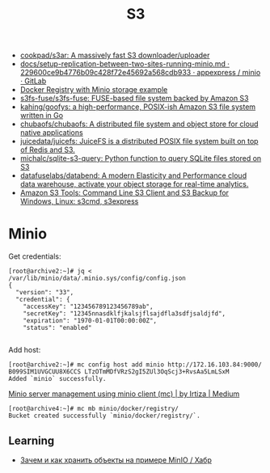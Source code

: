 :PROPERTIES:
:ID:       cc89d124-459a-480e-a2a0-0a6460da7763
:END:
#+title: S3

- [[https://github.com/cookpad/s3ar][cookpad/s3ar: A massively fast S3 downloader/uploader]]
- [[https://git.appexpress.io/appexpress/minio/blob/229600ce9b4776b09c428f72e45692a568cdb933/docs/setup-replication-between-two-sites-running-minio.md][docs/setup-replication-between-two-sites-running-minio.md · 229600ce9b4776b09c428f72e45692a568cdb933 · appexpress / minio · GitLab]]
- [[https://gist.github.com/leanderjanssen/0e5532dc5818ab84b54b06cf80ad93ed][Docker Registry with Minio storage example]]
- [[https://github.com/s3fs-fuse/s3fs-fuse][s3fs-fuse/s3fs-fuse: FUSE-based file system backed by Amazon S3]]
- [[https://github.com/kahing/goofys][kahing/goofys: a high-performance, POSIX-ish Amazon S3 file system written in Go]]
- [[https://github.com/chubaofs/chubaofs][chubaofs/chubaofs: A distributed file system and object store for cloud native applications]]
- [[https://github.com/juicedata/juicefs][juicedata/juicefs: JuiceFS is a distributed POSIX file system built on top of Redis and S3.]]
- [[https://github.com/michalc/sqlite-s3-query][michalc/sqlite-s3-query: Python function to query SQLite files stored on S3]]
- [[https://github.com/datafuselabs/databend][datafuselabs/databend: A modern Elasticity and Performance cloud data warehouse, activate your object storage for real-time analytics.]]
- [[https://s3tools.org/s3cmd][Amazon S3 Tools: Command Line S3 Client and S3 Backup for Windows, Linux: s3cmd, s3express]]

* Minio

Get credentials:
#+begin_example
  [root@archive2:~]# jq < /var/lib/minio/data/.minio.sys/config/config.json                                                                   
  {                       
    "version": "33",                 
    "credential": {       
      "accessKey": "123456789123456789ab",                              
      "secretKey": "12345nnasdklfjkalsjflsajdfla3sdfjsaldjfd",          
      "expiration": "1970-01-01T00:00:00Z",                             
      "status": "enabled"                                               

#+end_example

Add host:
#+begin_example
  [root@archive2:~]# mc config host add minio http://172.16.103.84:9000/ B099SIM1UVGCUU8X6CCS LTzOTmMDfVRzS2gI5ZUl3OqScj3+RvsAa5LmLSxM
  Added `minio` successfully.
#+end_example

[[https://medium.com/@aliartiza75/minio-server-management-using-minio-client-mc-70c8a7ce38][Minio server management using minio client (mc) | by Irtiza | Medium]]
#+begin_example
[root@archive4:~]# mc mb minio/docker/registry/
Bucket created successfully `minio/docker/registry/`.
#+end_example

** Learning

- [[https://habr.com/ru/company/ozontech/blog/586024/][Зачем и как хранить объекты на примере MinIO / Хабр]]

